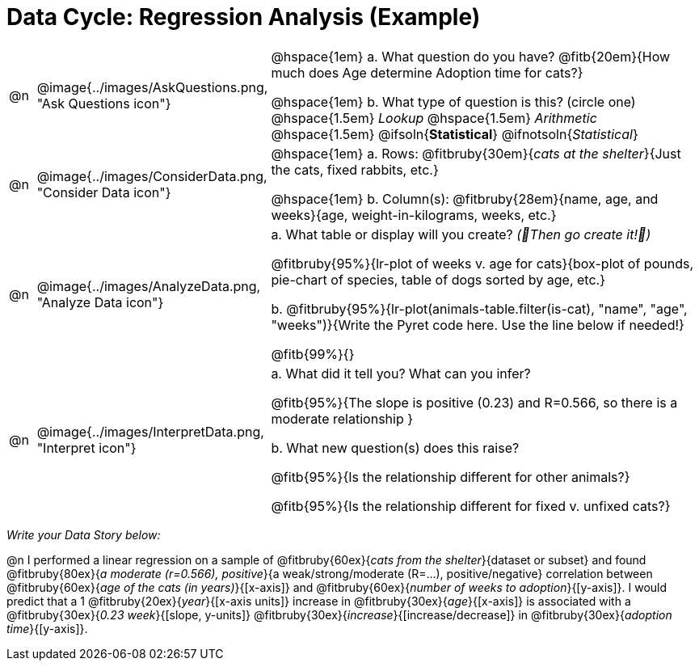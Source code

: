 = Data Cycle: Regression Analysis (Example)

[cols="^.^1, ^.^3, .^20", frame="none", grid="none", stripes="none"]
|===
| @n
| @image{../images/AskQuestions.png, "Ask Questions icon"}
|
// wrap this in +...+ so that asciidoctor doesn't try to manage lists for us
@hspace{1em} +a.+ What question do you have? @fitb{20em}{How much does Age determine Adoption time for cats?}

// wrap this in +...+ so that asciidoctor doesn't try to manage lists for us
@hspace{1em} +b.+ What type of question is this? (circle one) @hspace{1.5em} _Lookup_ @hspace{1.5em} _Arithmetic_ @hspace{1.5em} @ifsoln{*Statistical*} @ifnotsoln{_Statistical_}

| @n
| @image{../images/ConsiderData.png, "Consider Data icon"}
|
// wrap this in +...+ so that asciidoctor doesn't try to manage lists for us
@hspace{1em} +a.+ Rows: @fitbruby{30em}{_cats at the shelter_}{Just the cats, fixed rabbits, etc.}

// wrap this in +...+ so that asciidoctor doesn't try to manage lists for us
@hspace{1em} +b.+ Column(s): @fitbruby{28em}{name, age, and weeks}{age, weight-in-kilograms, weeks, etc.}

| @n
| @image{../images/AnalyzeData.png, "Analyze Data icon"}
|
// wrap this in +...+ so that asciidoctor doesn't try to manage lists for us
+a.+ What table or display will you create? _(🌟Then go create it!🌟)_

@fitbruby{95%}{lr-plot of weeks v. age for cats}{box-plot of pounds, pie-chart of species, table of dogs sorted by age, etc.}

+b.+ @fitbruby{95%}{lr-plot(animals-table.filter(is-cat), "name", "age", "weeks")}{Write the Pyret code here. Use the line below if needed!}

@fitb{99%}{}

| @n
| @image{../images/InterpretData.png, "Interpret icon"}
|
// wrap this in +...+ so that asciidoctor doesn't try to manage lists for us
+a.+ What did it tell you? What can you infer?

@fitb{95%}{The slope is positive (0.23) and R=0.566, so there is a moderate relationship }

// wrap this in +...+ so that asciidoctor doesn't try to manage lists for us
+b.+ What new question(s) does this raise?

@fitb{95%}{Is the relationship different for other animals?}

@fitb{95%}{Is the relationship different for fixed v. unfixed cats?}
|===

_Write your Data Story below:_

@n I performed a linear regression on a sample of @fitbruby{60ex}{_cats from the shelter_}{dataset or subset} and found @fitbruby{80ex}{_a moderate (r=0.566), positive_}{a weak/strong/moderate (R=...), positive/negative} correlation between @fitbruby{60ex}{_age of the cats (in years)_}{[x-axis]} and @fitbruby{60ex}{_number of weeks to adoption_}{[y-axis]}. I would predict that a 1 @fitbruby{20ex}{_year_}{[x-axis units]} increase in @fitbruby{30ex}{_age_}{[x-axis]} is associated with a @fitbruby{30ex}{_0.23 week_}{[slope, y-units]} @fitbruby{30ex}{_increase_}{[increase/decrease]} in @fitbruby{30ex}{_adoption time_}{[y-axis]}.
